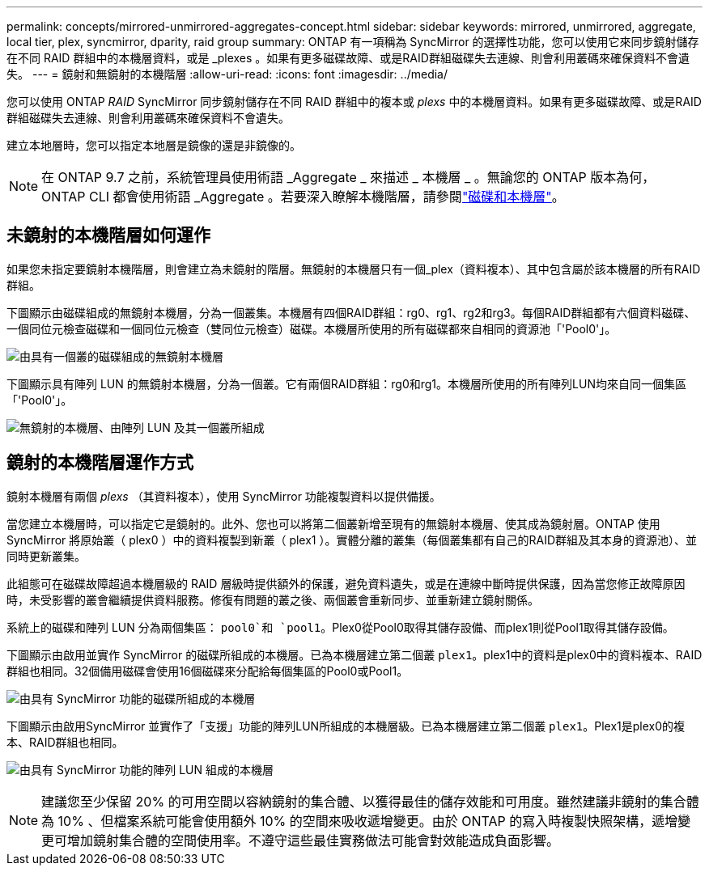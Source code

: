 ---
permalink: concepts/mirrored-unmirrored-aggregates-concept.html 
sidebar: sidebar 
keywords: mirrored, unmirrored, aggregate, local tier, plex, syncmirror, dparity, raid group 
summary: ONTAP 有一項稱為 SyncMirror 的選擇性功能，您可以使用它來同步鏡射儲存在不同 RAID 群組中的本機層資料，或是 _plexes 。如果有更多磁碟故障、或是RAID群組磁碟失去連線、則會利用叢碼來確保資料不會遺失。 
---
= 鏡射和無鏡射的本機階層
:allow-uri-read: 
:icons: font
:imagesdir: ../media/


[role="lead"]
您可以使用 ONTAP _RAID_ SyncMirror 同步鏡射儲存在不同 RAID 群組中的複本或 _plexs_ 中的本機層資料。如果有更多磁碟故障、或是RAID群組磁碟失去連線、則會利用叢碼來確保資料不會遺失。

建立本地層時，您可以指定本地層是鏡像的還是非鏡像的。


NOTE: 在 ONTAP 9.7 之前，系統管理員使用術語 _Aggregate _ 來描述 _ 本機層 _ 。無論您的 ONTAP 版本為何， ONTAP CLI 都會使用術語 _Aggregate 。若要深入瞭解本機階層，請參閱link:../disks-aggregates/index.html["磁碟和本機層"]。



== 未鏡射的本機階層如何運作

如果您未指定要鏡射本機階層，則會建立為未鏡射的階層。無鏡射的本機層只有一個_plex（資料複本）、其中包含屬於該本機層的所有RAID群組。

下圖顯示由磁碟組成的無鏡射本機層，分為一個叢集。本機層有四個RAID群組：rg0、rg1、rg2和rg3。每個RAID群組都有六個資料磁碟、一個同位元檢查磁碟和一個同位元檢查（雙同位元檢查）磁碟。本機層所使用的所有磁碟都來自相同的資源池「'Pool0'」。

image:drw-plexum-scrn-en-noscale.gif["由具有一個叢的磁碟組成的無鏡射本機層"]

下圖顯示具有陣列 LUN 的無鏡射本機層，分為一個叢。它有兩個RAID群組：rg0和rg1。本機層所使用的所有陣列LUN均來自同一個集區「'Pool0'」。

image:unmirrored-aggregate-with-array-luns.gif["無鏡射的本機層、由陣列 LUN 及其一個叢所組成"]



== 鏡射的本機階層運作方式

鏡射本機層有兩個 _plexs_ （其資料複本），使用 SyncMirror 功能複製資料以提供備援。

當您建立本機層時，可以指定它是鏡射的。此外、您也可以將第二個叢新增至現有的無鏡射本機層、使其成為鏡射層。ONTAP 使用 SyncMirror 將原始叢（ plex0 ）中的資料複製到新叢（ plex1 ）。實體分離的叢集（每個叢集都有自己的RAID群組及其本身的資源池）、並同時更新叢集。

此組態可在磁碟故障超過本機層級的 RAID 層級時提供額外的保護，避免資料遺失，或是在連線中斷時提供保護，因為當您修正故障原因時，未受影響的叢會繼續提供資料服務。修復有問題的叢之後、兩個叢會重新同步、並重新建立鏡射關係。

系統上的磁碟和陣列 LUN 分為兩個集區： `pool0`和 `pool1`。Plex0從Pool0取得其儲存設備、而plex1則從Pool1取得其儲存設備。

下圖顯示由啟用並實作 SyncMirror 的磁碟所組成的本機層。已為本機層建立第二個叢 `plex1`。plex1中的資料是plex0中的資料複本、RAID群組也相同。32個備用磁碟會使用16個磁碟來分配給每個集區的Pool0或Pool1。

image:drw-plexm-scrn-en-noscale.gif["由具有 SyncMirror 功能的磁碟所組成的本機層"]

下圖顯示由啟用SyncMirror 並實作了「支援」功能的陣列LUN所組成的本機層級。已為本機層建立第二個叢 `plex1`。Plex1是plex0的複本、RAID群組也相同。

image:mirrored-aggregate-with-array-luns.gif["由具有 SyncMirror 功能的陣列 LUN 組成的本機層"]


NOTE: 建議您至少保留 20% 的可用空間以容納鏡射的集合體、以獲得最佳的儲存效能和可用度。雖然建議非鏡射的集合體為 10% 、但檔案系統可能會使用額外 10% 的空間來吸收遞增變更。由於 ONTAP 的寫入時複製快照架構，遞增變更可增加鏡射集合體的空間使用率。不遵守這些最佳實務做法可能會對效能造成負面影響。
